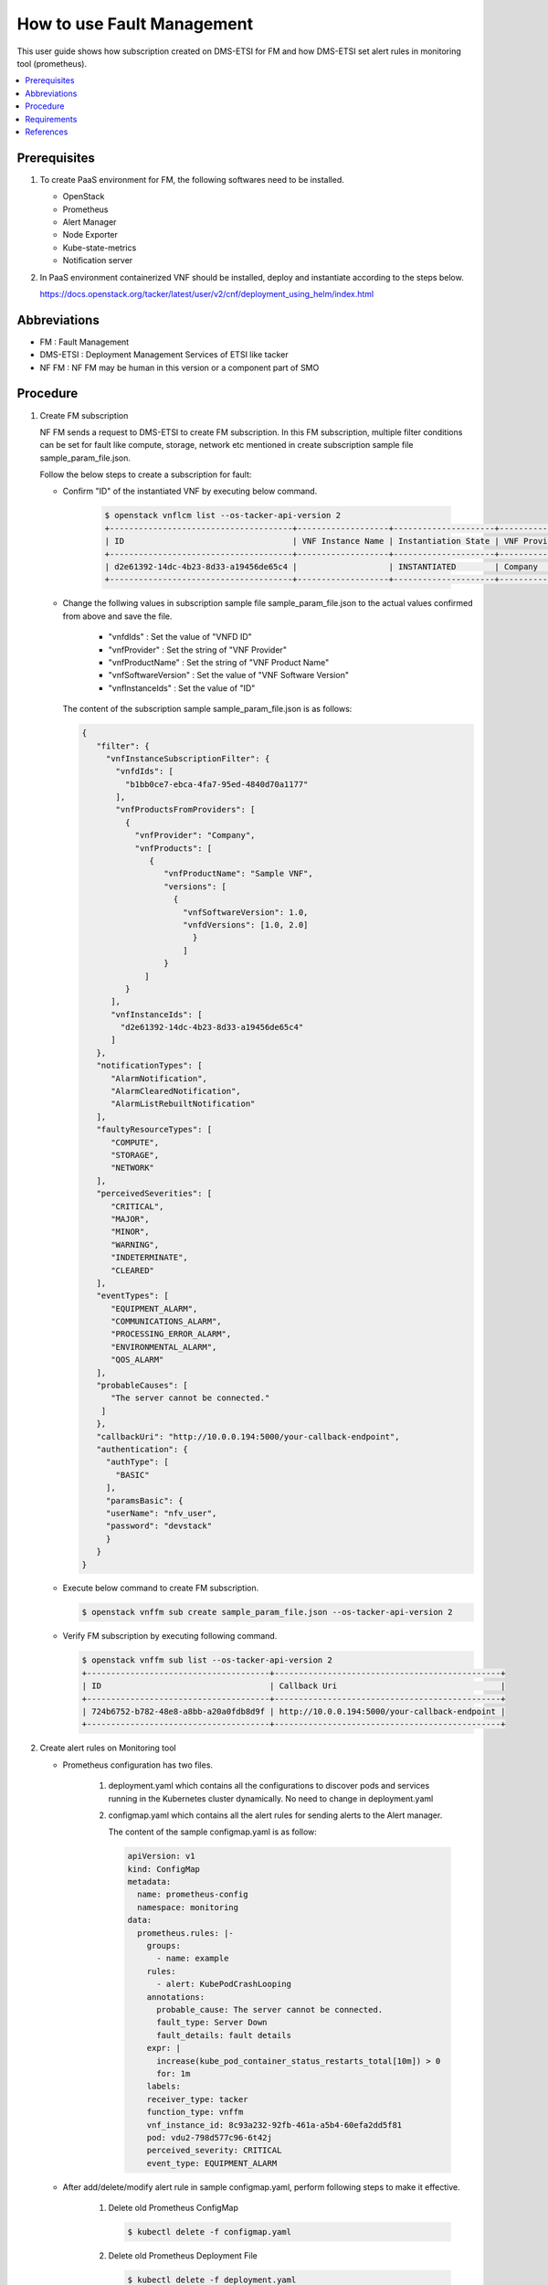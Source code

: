 .. This work is licensed under a Creative Commons Attribution 4.0 International License.
.. http://creativecommons.org/licenses/by/4.0



How to use Fault Management
===========================

This user guide shows how subscription created on DMS-ETSI for FM and how
DMS-ETSI set alert rules in monitoring tool (prometheus).

.. contents::
   :depth: 3
   :local:


Prerequisites
-------------

#. To create PaaS environment for FM, the following softwares need to be installed.

   * OpenStack
   * Prometheus
   * Alert Manager
   * Node Exporter
   * Kube-state-metrics
   * Notification server

#. In PaaS environment containerized VNF should be installed, deploy and
   instantiate according to the steps below.

   https://docs.openstack.org/tacker/latest/user/v2/cnf/deployment_using_helm/index.html


Abbreviations
-------------

* FM           : Fault Management
* DMS-ETSI     : Deployment Management Services of ETSI like tacker
* NF FM        : NF FM may be human in this version or a component part of SMO


Procedure
---------

#. Create FM subscription

   NF FM sends a request to DMS-ETSI to create FM subscription. In this FM
   subscription, multiple filter conditions can be set for fault like compute,
   storage, network etc mentioned in create subscription sample file
   sample_param_file.json.

   Follow the below steps to create a subscription for fault:

   * Confirm "ID" of the instantiated VNF by executing below command.

      .. code-block:: console

          $ openstack vnflcm list --os-tacker-api-version 2
          +--------------------------------------+-------------------+---------------------+--------------+----------------------+------------------+--------------------------------------+
          | ID                                   | VNF Instance Name | Instantiation State | VNF Provider | VNF Software Version | VNF Product Name | VNFD ID                              |
          +--------------------------------------+-------------------+---------------------+--------------+----------------------+------------------+--------------------------------------+
          | d2e61392-14dc-4b23-8d33-a19456de65c4 |                   | INSTANTIATED        | Company      | 1.0                  | Sample VNF       | b1bb0ce7-ebca-4fa7-95ed-4840d70a1177 |       |
          +--------------------------------------+-------------------+---------------------+--------------+----------------------+------------------+--------------------------------------+

   * Change the follwing values in subscription sample file
     sample_param_file.json to the actual values confirmed
     from above and save the file.

      * "vnfdIds"              : Set the value of "VNFD ID"
      * "vnfProvider"          : Set the string of "VNF Provider"
      * "vnfProductName"       : Set the string of "VNF Product Name"
      * "vnfSoftwareVersion"   : Set the value of "VNF Software Version"
      * "vnfInstanceIds"       : Set the value of "ID"

     The content of the subscription sample sample_param_file.json is as follows:

     .. code-block:: console

         {
            "filter": {
              "vnfInstanceSubscriptionFilter": {
                "vnfdIds": [
                  "b1bb0ce7-ebca-4fa7-95ed-4840d70a1177"
                ],
                "vnfProductsFromProviders": [
                  {
                    "vnfProvider": "Company",
                    "vnfProducts": [
                       {
                          "vnfProductName": "Sample VNF",
                          "versions": [
                            {
                              "vnfSoftwareVersion": 1.0,
                              "vnfdVersions": [1.0, 2.0]
                                }
                              ]
                          }
                      ]
                  }
               ],
               "vnfInstanceIds": [
                 "d2e61392-14dc-4b23-8d33-a19456de65c4"
               ]
            },
            "notificationTypes": [
               "AlarmNotification",
               "AlarmClearedNotification",
               "AlarmListRebuiltNotification"
            ],
            "faultyResourceTypes": [
               "COMPUTE",
               "STORAGE",
               "NETWORK"
            ],
            "perceivedSeverities": [
               "CRITICAL",
               "MAJOR",
               "MINOR",
               "WARNING",
               "INDETERMINATE",
               "CLEARED"
            ],
            "eventTypes": [
               "EQUIPMENT_ALARM",
               "COMMUNICATIONS_ALARM",
               "PROCESSING_ERROR_ALARM",
               "ENVIRONMENTAL_ALARM",
               "QOS_ALARM"
            ],
            "probableCauses": [
               "The server cannot be connected."
             ]
            },
            "callbackUri": "http://10.0.0.194:5000/your-callback-endpoint",
            "authentication": {
              "authType": [
                "BASIC"
              ],
              "paramsBasic": {
              "userName": "nfv_user",
              "password": "devstack"
              }
            }
         }

   * Execute below command to create FM subscription.

     .. code-block:: console

         $ openstack vnffm sub create sample_param_file.json --os-tacker-api-version 2

   * Verify FM subscription by executing following command.

     .. code-block:: console

         $ openstack vnffm sub list --os-tacker-api-version 2
         +--------------------------------------+-----------------------------------------------+
         | ID                                   | Callback Uri                                  |
         +--------------------------------------+-----------------------------------------------+
         | 724b6752-b782-48e8-a8bb-a20a0fdb8d9f | http://10.0.0.194:5000/your-callback-endpoint |
         +--------------------------------------+-----------------------------------------------+


#. Create alert rules on Monitoring tool

   * Prometheus configuration has two files.

      #. deployment.yaml which contains all the configurations to discover pods
         and services running in the Kubernetes cluster dynamically. No need to
         change in deployment.yaml

      #. configmap.yaml which contains all the alert rules for sending alerts
         to the Alert manager.

         The content of the sample configmap.yaml is as follow:

         .. code-block:: console

             apiVersion: v1
             kind: ConfigMap
             metadata:
               name: prometheus-config
               namespace: monitoring
             data:
               prometheus.rules: |-
                 groups:
                   - name: example
                 rules:
                   - alert: KubePodCrashLooping
                 annotations:
                   probable_cause: The server cannot be connected.
                   fault_type: Server Down
                   fault_details: fault details
                 expr: |
                   increase(kube_pod_container_status_restarts_total[10m]) > 0
                   for: 1m
                 labels:
                 receiver_type: tacker
                 function_type: vnffm
                 vnf_instance_id: 8c93a232-92fb-461a-a5b4-60efa2dd5f81
                 pod: vdu2-798d577c96-6t42j
                 perceived_severity: CRITICAL
                 event_type: EQUIPMENT_ALARM

   * After add/delete/modify alert rule in sample configmap.yaml, perform
     following steps to make it effective.

      #. Delete old Prometheus ConfigMap

         .. code-block:: console

             $ kubectl delete -f configmap.yaml

      #. Delete old Prometheus Deployment File

         .. code-block:: console

             $ kubectl delete -f deployment.yaml

      #. Delete Prometheus Service

         .. code-block:: console

             $ kubectl delete -f service.yaml

      #. Create Prometheus ConfigMap with updated ConfigMap

         .. code-block:: console

             $ kubectl apply -f configmap.yaml

      #. Create Prometheus Deployment File

         .. code-block:: console

             $ kubectl apply -f deployment.yaml

      #. Create Prometheus Service

         .. code-block:: console

             $ kubectl apply -f service.yaml


Requirements
------------

#. Receiving Notification

   * The NF FM sends a create subscription request to the DMS-ETSI.

   * After sending the create subscription request, DMS-ETSI will send a
     GET request to the callback_uri in NF FM to verify its correctness.
     NF FM should receive this request and then return HTTP 204 to DMS-ETSI.

#. Sending Heal Request

   * When a fault occurs in a CNF and matches subscribed alarm condition,
     DMS-ETSI will send an Alarm Notification to NF FM.

   * NF FM should receive the notification, get VNF/VNFC information
     (vnfInstanceId, vnfcInstanceId) from it, and then send Heal CNF
     request to NF-LCM, which further sends heal request to DMS-ETSI.


References
----------

.. [1]  ETSI NFV-SOL CNF Auto Healing with Prometheus via FM Interfaces [1]_.
        https://docs.openstack.org/tacker/zed/user/etsi_cnf_auto_healing_fm.html

.. [2]  ORAN-SC Wiki [2]_.
        https://wiki.o-ran-sc.org/download/attachments/35881444/SMO%20Functions%20v4.docx?api=v2

.. [3]  Tacker API Document for Receiving Notification [3]_.
        https://docs.openstack.org/api-ref/nfv-orchestration/v2/vnflcm.html#create-a-new-subscription-v2

.. [4]  Tacker API Document for Heal Request [4]_.
        https://docs.openstack.org/api-ref/nfv-orchestration/v2/vnflcm.html#heal-a-vnf-instance-v2
